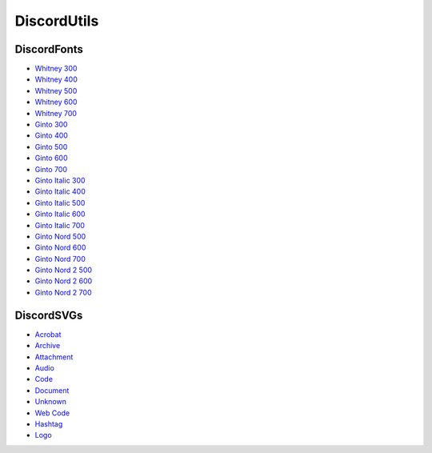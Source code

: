 DiscordUtils
============

DiscordFonts
------------

- `Whitney 300 <https://cdn.jsdelivr.net/gh/mahtoid/DiscordUtils@master/whitney-300.woff>`_
- `Whitney 400 <https://cdn.jsdelivr.net/gh/mahtoid/DiscordUtils@master/whitney-400.woff>`_
- `Whitney 500 <https://cdn.jsdelivr.net/gh/mahtoid/DiscordUtils@master/whitney-500.woff>`_
- `Whitney 600 <https://cdn.jsdelivr.net/gh/mahtoid/DiscordUtils@master/whitney-600.woff>`_
- `Whitney 700 <https://cdn.jsdelivr.net/gh/mahtoid/DiscordUtils@master/whitney-700.woff>`_

- `Ginto 300 <https://cdn.jsdelivr.net/gh/mahtoid/DiscordUtils@master/Ginto-300.woff>`_
- `Ginto 400 <https://cdn.jsdelivr.net/gh/mahtoid/DiscordUtils@master/Ginto-400.woff>`_
- `Ginto 500 <https://cdn.jsdelivr.net/gh/mahtoid/DiscordUtils@master/Ginto-500.woff>`_
- `Ginto 600 <https://cdn.jsdelivr.net/gh/mahtoid/DiscordUtils@master/Ginto-600.woff>`_
- `Ginto 700 <https://cdn.jsdelivr.net/gh/mahtoid/DiscordUtils@master/Ginto-700.woff>`_

- `Ginto Italic 300 <https://cdn.jsdelivr.net/gh/mahtoid/DiscordUtils@master/Ginto-300-italic.woff>`_
- `Ginto Italic 400 <https://cdn.jsdelivr.net/gh/mahtoid/DiscordUtils@master/Ginto-400-italic.woff>`_
- `Ginto Italic 500 <https://cdn.jsdelivr.net/gh/mahtoid/DiscordUtils@master/Ginto-500-italic.woff>`_
- `Ginto Italic 600 <https://cdn.jsdelivr.net/gh/mahtoid/DiscordUtils@master/Ginto-600-italic.woff>`_
- `Ginto Italic 700 <https://cdn.jsdelivr.net/gh/mahtoid/DiscordUtils@master/Ginto-700-italic.woff>`_

- `Ginto Nord 500 <https://cdn.jsdelivr.net/gh/mahtoid/DiscordUtils@master/Ginto--Nord-500.woff>`_
- `Ginto Nord 600 <https://cdn.jsdelivr.net/gh/mahtoid/DiscordUtils@master/Ginto--Nord-600.woff>`_
- `Ginto Nord 700 <https://cdn.jsdelivr.net/gh/mahtoid/DiscordUtils@master/Ginto-Nord-700.woff>`_

- `Ginto Nord 2 500 <https://cdn.jsdelivr.net/gh/mahtoid/DiscordUtils@master/Ginto--Nord-500.woff2>`_
- `Ginto Nord 2 600 <https://cdn.jsdelivr.net/gh/mahtoid/DiscordUtils@master/Ginto--Nord-600.woff2>`_
- `Ginto Nord 2 700 <https://cdn.jsdelivr.net/gh/mahtoid/DiscordUtils@master/Ginto-Nord-700.woff2>`_

DiscordSVGs
-----------

- `Acrobat <https://cdn.jsdelivr.net/gh/mahtoid/DiscordUtils@master/discord-acrobat.svg>`_
- `Archive <https://cdn.jsdelivr.net/gh/mahtoid/DiscordUtils@master/discord-archive.svg>`_
- `Attachment <https://cdn.jsdelivr.net/gh/mahtoid/DiscordUtils@master/discord-attachment.svg>`_
- `Audio <https://cdn.jsdelivr.net/gh/mahtoid/DiscordUtils@master/discord-audio.svg>`_
- `Code <https://cdn.jsdelivr.net/gh/mahtoid/DiscordUtils@master/discord-code.svg>`_
- `Document <https://cdn.jsdelivr.net/gh/mahtoid/DiscordUtils@master/discord-document.svg>`_
- `Unknown <https://cdn.jsdelivr.net/gh/mahtoid/DiscordUtils@master/discord-unknown.svg>`_
- `Web Code <https://cdn.jsdelivr.net/gh/mahtoid/DiscordUtils@master/discord-webcode.svg>`_
- `Hashtag <https://cdn.jsdelivr.net/gh/mahtoid/DiscordUtils@master/discord-hashtag.svg>`_
- `Logo <https://cdn.jsdelivr.net/gh/mahtoid/DiscordUtils@master/discord-logo.svg>`_
